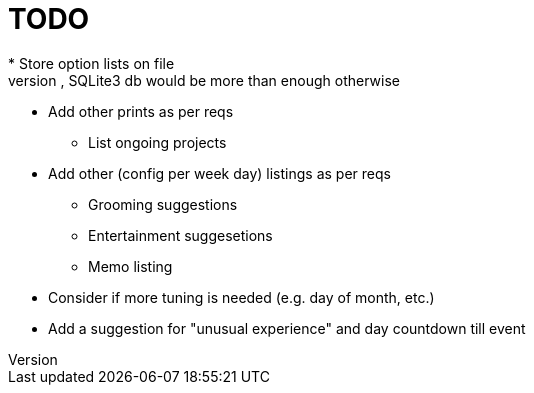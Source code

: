 = TODO
* Store option lists on file
** Txt file(s) will prob suffice, SQLite3 db would be more than enough otherwise
* Add other prints as per reqs
** List ongoing projects
* Add other (config per week day) listings as per reqs
** Grooming suggestions
** Entertainment suggesetions
** Memo listing
* Consider if more tuning is needed (e.g. day of month, etc.)
* Add a suggestion for "unusual experience" and day countdown till event
